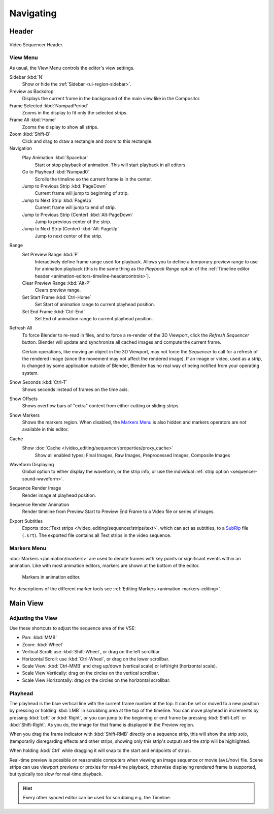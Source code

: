 
**********
Navigating
**********

Header
======

.. figure:: /images/sequencer_sequencer_navigating_header.png
   :align: center

   Video Sequencer Header.


View Menu
---------

As usual, the View Menu controls the editor's view settings.

Sidebar :kbd:`N`
   Show or hide the :ref:`Sidebar <ui-region-sidebar>`.
Preview as Backdrop
   Displays the current frame in the background of the main view like in the Compositor.
Frame Selected :kbd:`NumpadPeriod`
   Zooms in the display to fit only the selected strips.
Frame All :kbd:`Home`
   Zooms the display to show all strips.
Zoom :kbd:`Shift-B`
   Click and drag to draw a rectangle and zoom to this rectangle.
Navigation
   Play Animation :kbd:`Spacebar`
      Start or stop playback of animation. This will start playback in all editors.
   Go to Playhead :kbd:`Numpad0`
      Scrolls the timeline so the current frame is in the center.
   Jump to Previous Strip :kbd:`PageDown`
      Current frame will jump to beginning of strip.
   Jump to Next Strip :kbd:`PageUp`
      Current frame will jump to end of strip.
   Jump to Previous Strip (Center) :kbd:`Alt-PageDown`
      Jump to previous center of the strip.
   Jump to Next Strip (Center) :kbd:`Alt-PageUp`
      Jump to next center of the strip.
Range
   Set Preview Range :kbd:`P`
      Interactively define frame range used for playback.
      Allows you to define a temporary preview range to use for animation playback
      (this is the same thing as the *Playback Range* option of
      the :ref:`Timeline editor header <animation-editors-timeline-headercontrols>`).
   Clear Preview Range :kbd:`Alt-P`
      Clears preview range.
   Set Start Frame :kbd:`Ctrl-Home`
      Set Start of animation range to current playhead position.
   Set End Frame :kbd:`Ctrl-End`
      Set End of animation range to current playhead position.

.. _bpy.ops.sequencer.refresh_all:

Refresh All
   To force Blender to re-read in files, and to force a re-render of the 3D Viewport,
   click the *Refresh Sequencer* button.
   Blender will update and synchronize all cached images and compute the current frame.

   Certain operations, like moving an object in the 3D Viewport, may not force the *Sequencer*
   to call for a refresh of the rendered image (since the movement may not affect the rendered image).
   If an image or video, used as a strip, is changed by some application outside of Blender,
   Blender has no real way of being notified from your operating system.
Show Seconds :kbd:`Ctrl-T`
   Shows seconds instead of frames on the time axis.
Show Offsets
   Shows overflow bars of "extra" content from either cutting or sliding strips.
Show Markers
   Shows the markers region. When disabled, the `Markers Menu`_ is also hidden
   and markers operators are not available in this editor.
Cache
   Show :doc:`Cache </video_editing/sequencer/properties/proxy_cache>`
      Show all enabled types;
      Final Images, Raw Images, Preprocessed Images, Composite Images
Waveform Displaying
   Global option to either display the waveform, or the strip info,
   or use the individual :ref:`strip option <sequencer-sound-waveform>`.
Sequence Render Image
   Render image at playhead position.
Sequence Render Animation
   Render timeline from Preview Start to Preview End Frame to a Video file or series of images.
Export Subtitles
   Exports :doc:`Text strips </video_editing/sequencer/strips/text>`,
   which can act as subtitles, to a `SubRip <https://en.wikipedia.org/wiki/SubRip>`__ file (``.srt``).
   The exported file contains all Text strips in the video sequence.


Markers Menu
------------

:doc:`Markers </animation/markers>` are used to denote frames with key points or significant events
within an animation. Like with most animation editors, markers are shown at the bottom of the editor.

.. figure:: /images/editors_graph-editor_introduction_markers.png

   Markers in animation editor.

For descriptions of the different marker tools see :ref:`Editing Markers <animation-markers-editing>`.


Main View
=========

Adjusting the View
------------------

Use these shortcuts to adjust the sequence area of the VSE:

- Pan: :kbd:`MMB`
- Zoom: :kbd:`Wheel`
- Vertical Scroll: use :kbd:`Shift-Wheel`, or drag on the left scrollbar.
- Horizontal Scroll: use :kbd:`Ctrl-Wheel`, or drag on the lower scrollbar.
- Scale View: :kbd:`Ctrl-MMB` and drag up/down (vertical scale) or left/right (horizontal scale).
- Scale View Vertically: drag on the circles on the vertical scrollbar.
- Scale View Horizontally: drag on the circles on the horizontal scrollbar.


Playhead
--------

The playhead is the blue vertical line with the current frame number at the top.
It can be set or moved to a new position by pressing or holding :kbd:`LMB`
in scrubbing area at the top of the timeline.
You can move playhead in increments by pressing :kbd:`Left` or :kbd:`Right`,
or you can jump to the beginning or end frame by pressing
:kbd:`Shift-Left` or :kbd:`Shift-Right`. As you do, the image for that frame is displayed in the Preview region.

When you drag the frame indicator with :kbd:`Shift-RMB` directly on a sequence strip,
this will show the strip *solo*, (temporarily disregarding effects and other strips,
showing only this strip's output) and the strip will be highlighted.

When holding :kbd:`Ctrl` while dragging it will snap to the start and endpoints of strips.

Real-time preview is possible on reasonable computers
when viewing an image sequence or movie (``avi``/``mov``) file.
Scene strips can use viewport previews or proxies for real-time playback,
otherwise displaying rendered frame is supported, but typically too slow for real-time playback.

.. hint::

   Every other synced editor can be used for scrubbing e.g. the Timeline.
